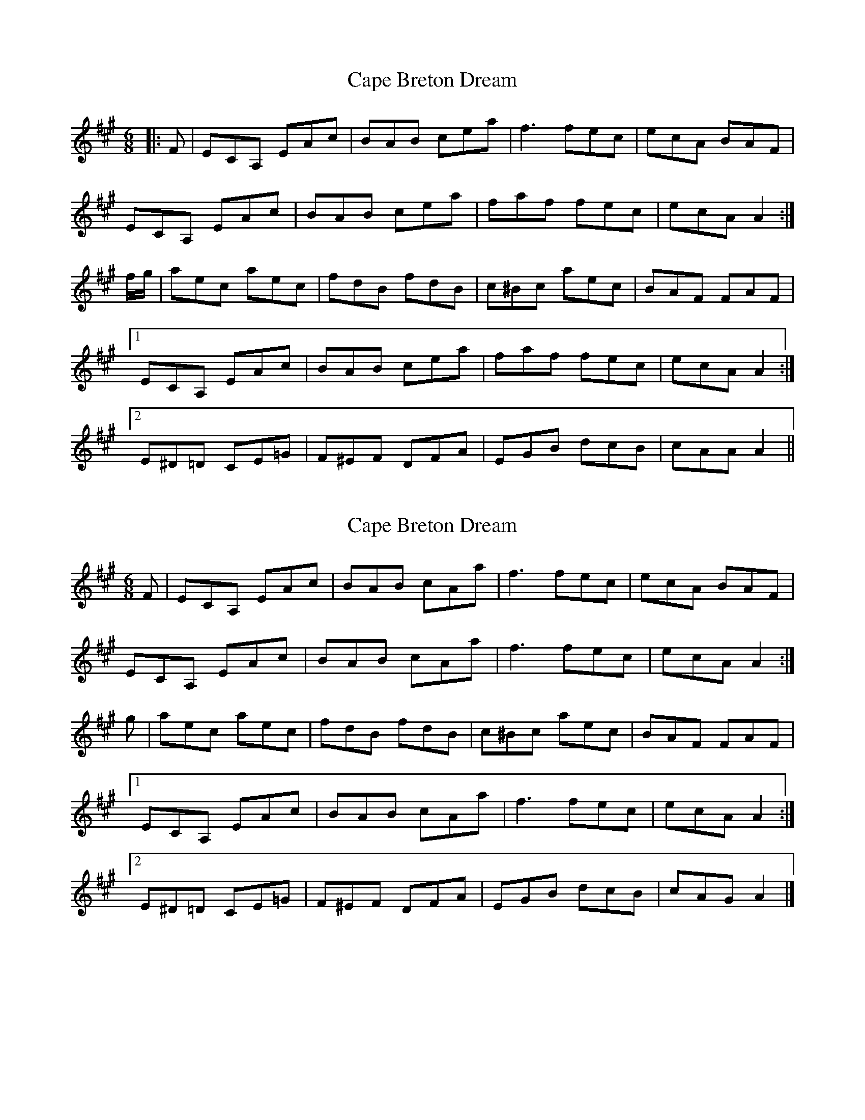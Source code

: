 X: 1
T: Cape Breton Dream
Z: DonaldK
S: https://thesession.org/tunes/10450#setting10450
R: jig
M: 6/8
L: 1/8
K: Amaj
|:F|ECA, EAc|BAB cea|f3 fec|ecA BAF|
ECA, EAc|BAB cea|faf fec|ecA A2:|
f/g/|aec aec|fdB fdB|c^Bc aec|BAF FAF|
[1 ECA, EAc|BAB cea|faf fec|ecA A2:|
[2 E^D=D CE=G|F^EF DFA|EGB dcB|cAA A2||
X: 2
T: Cape Breton Dream
Z: DonaldK
S: https://thesession.org/tunes/10450#setting20383
R: jig
M: 6/8
L: 1/8
K: Amaj
F|ECA, EAc|BAB cAa|f3 fec|ecA BAF|ECA, EAc|BAB cAa|f3 fec|ecA A2:|g|aec aec|fdB fdB|c^Bc aec|BAF FAF|[1 ECA, EAc|BAB cAa|f3 fec|ecA A2:|[2 E^D=D CE=G|F^EF DFA|EGB dcB|cAG A2|]
